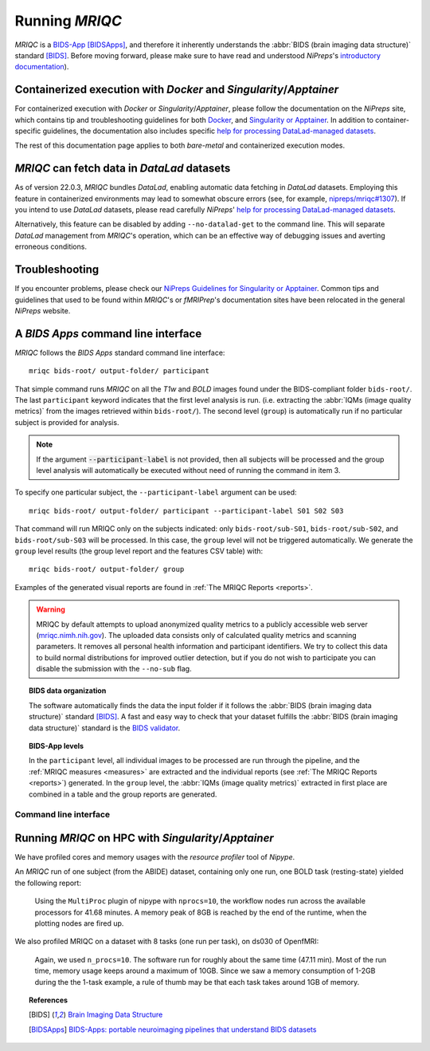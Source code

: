 
.. _running_mriqc:

Running *MRIQC*
***************
*MRIQC* is a `BIDS-App <http://bids-apps.neuroimaging.io/>`_ [BIDSApps]_,
and therefore it inherently understands the :abbr:`BIDS (brain
imaging data structure)` standard [BIDS]_.
Before moving forward, please make sure to have read and understood
*NiPreps*'s
`introductory documentation <https://www.nipreps.org/apps/framework/>`__).

Containerized execution with *Docker* and *Singularity*/*Apptainer*
-------------------------------------------------------------------
For containerized execution with *Docker* or *Singularity*/*Apptainer*, please
follow the documentation on the *NiPreps* site, which contains
tip and troubleshooting guidelines for both
`Docker <https://www.nipreps.org/apps/docker/>`__, and
`Singularity or Apptainer <https://www.nipreps.org/apps/singularity/>`__.
In addition to container-specific guidelines, the documentation
also includes specific
`help for processing DataLad-managed datasets <https://www.nipreps.org/apps/datalad/>`__.

The rest of this documentation page applies to both *bare-metal*
and containerized execution modes.

*MRIQC* can fetch data in *DataLad* datasets
--------------------------------------------
As of version 22.0.3, *MRIQC* bundles *DataLad*, enabling automatic
data fetching in *DataLad* datasets.
Employing this feature in containerized environments may lead to
somewhat obscure errors (see, for example,
`nipreps/mriqc#1307 <https://github.com/nipreps/mriqc/issues/1307>`__).
If you intend to use *DataLad* datasets, please read carefully
*NiPreps*' `help for processing DataLad-managed datasets <https://www.nipreps.org/apps/datalad/>`__.

Alternatively, this feature can be disabled by adding
``--no-datalad-get`` to the command line.
This will separate *DataLad* management from *MRIQC*'s operation,
which can be an effective way of debugging issues and averting
erroneous conditions.

Troubleshooting
---------------
If you encounter problems, please check our
`NiPreps Guidelines for Singularity or Apptainer <https://www.nipreps.org/apps/singularity/>`__.
Common tips and guidelines that used to be found within *MRIQC*'s
or *fMRIPrep*'s documentation sites have been relocated in the
general *NiPreps* website.

A *BIDS Apps* command line interface
------------------------------------
*MRIQC* follows the *BIDS Apps* standard command line interface::

  mriqc bids-root/ output-folder/ participant

That simple command runs *MRIQC* on all the *T1w* and *BOLD* images found
under the BIDS-compliant folder ``bids-root/``.
The last ``participant`` keyword indicates that the first level analysis
is run. (i.e. extracting the :abbr:`IQMs (image quality metrics)` from the
images retrieved within ``bids-root/``).
The second level (``group``) is automatically run if no particular subject
is provided for analysis.

.. note::

   If the argument :code:`--participant-label` is not provided, then all
   subjects will be processed and the group level analysis will
   automatically be executed without need of running the command in item 3.

To specify one particular subject, the ``--participant-label`` argument
can be used::

  mriqc bids-root/ output-folder/ participant --participant-label S01 S02 S03

That command will run MRIQC only on the subjects indicated: only
``bids-root/sub-S01``, ``bids-root/sub-S02``, and ``bids-root/sub-S03``
will be processed.
In this case, the ``group`` level will not be triggered automatically.
We generate the ``group`` level results (the group level report and the
features CSV table) with: ::

  mriqc bids-root/ output-folder/ group

Examples of the generated visual reports are found
in :ref:`The MRIQC Reports <reports>`.

.. warning::

    MRIQC by default attempts to upload anonymized quality metrics to a publicly accessible
    web server (`mriqc.nimh.nih.gov <http://mriqc.nimh.nih.gov/>`_). The uploaded data consists
    only of calculated quality metrics and scanning parameters. It removes all personal
    health information and participant identifiers. We try to collect this data to build normal
    distributions for improved outlier detection, but if you do not wish to participate you can
    disable the submission with the ``--no-sub`` flag.

.. topic:: BIDS data organization

    The software automatically finds the data the input folder if it
    follows the :abbr:`BIDS (brain imaging data structure)` standard [BIDS]_.
    A fast and easy way to check that your dataset fulfills the
    :abbr:`BIDS (brain imaging data structure)` standard is
    the `BIDS validator <https://github.com/bids-standard/bids-validator>`_.

.. topic:: BIDS-App levels

    In the ``participant`` level, all individual images to be processed are run
    through the pipeline, and the :ref:`MRIQC measures <measures>` are extracted and
    the individual reports (see :ref:`The MRIQC Reports <reports>`) generated.
    In the ``group`` level, the :abbr:`IQMs (image quality metrics)` extracted in
    first place are combined in a table and the group reports are generated.

Command line interface
......................
.. argparse::
   :ref: mriqc.cli.parser._build_parser
   :prog: mriqc
   :nodefault:
   :nodefaultconst:

Running *MRIQC* on HPC with *Singularity*/*Apptainer*
-----------------------------------------------------
We have profiled cores and memory usages with the *resource profiler*
tool of *Nipype*.

An *MRIQC* run of one subject (from the ABIDE) dataset, containing only one
run, one BOLD task (resting-state) yielded the following report:

  .. raw:: html

      <iframe src="_static/bold-1subject-1task.html" height="345px" width="100%"></iframe>

  Using the ``MultiProc`` plugin of nipype with ``nprocs=10``, the workflow
  nodes run across the available processors for 41.68 minutes.
  A memory peak of 8GB is reached by the end of the runtime, when the
  plotting nodes are fired up.

We also profiled MRIQC on a dataset with 8 tasks (one run per task),
on ds030 of OpenfMRI:

  .. raw:: html

      <iframe src="_static/bold-1subject-8tasks.html" height="345px" width="100%"></iframe>

  Again, we used ``n_procs=10``. The software run for roughly about the same
  time (47.11 min). Most of the run time, memory usage keeps around a
  maximum of 10GB. Since we saw a memory consumption of 1-2GB during the
  the 1-task example, a rule of thumb may be that each task takes around
  1GB of memory.
  
.. topic:: References

  .. [BIDS] `Brain Imaging Data Structure <http://bids.neuroimaging.io/>`_
  .. [BIDSApps] `BIDS-Apps: portable neuroimaging pipelines that understand BIDS
     datasets <http://bids-apps.neuroimaging.io/>`_
